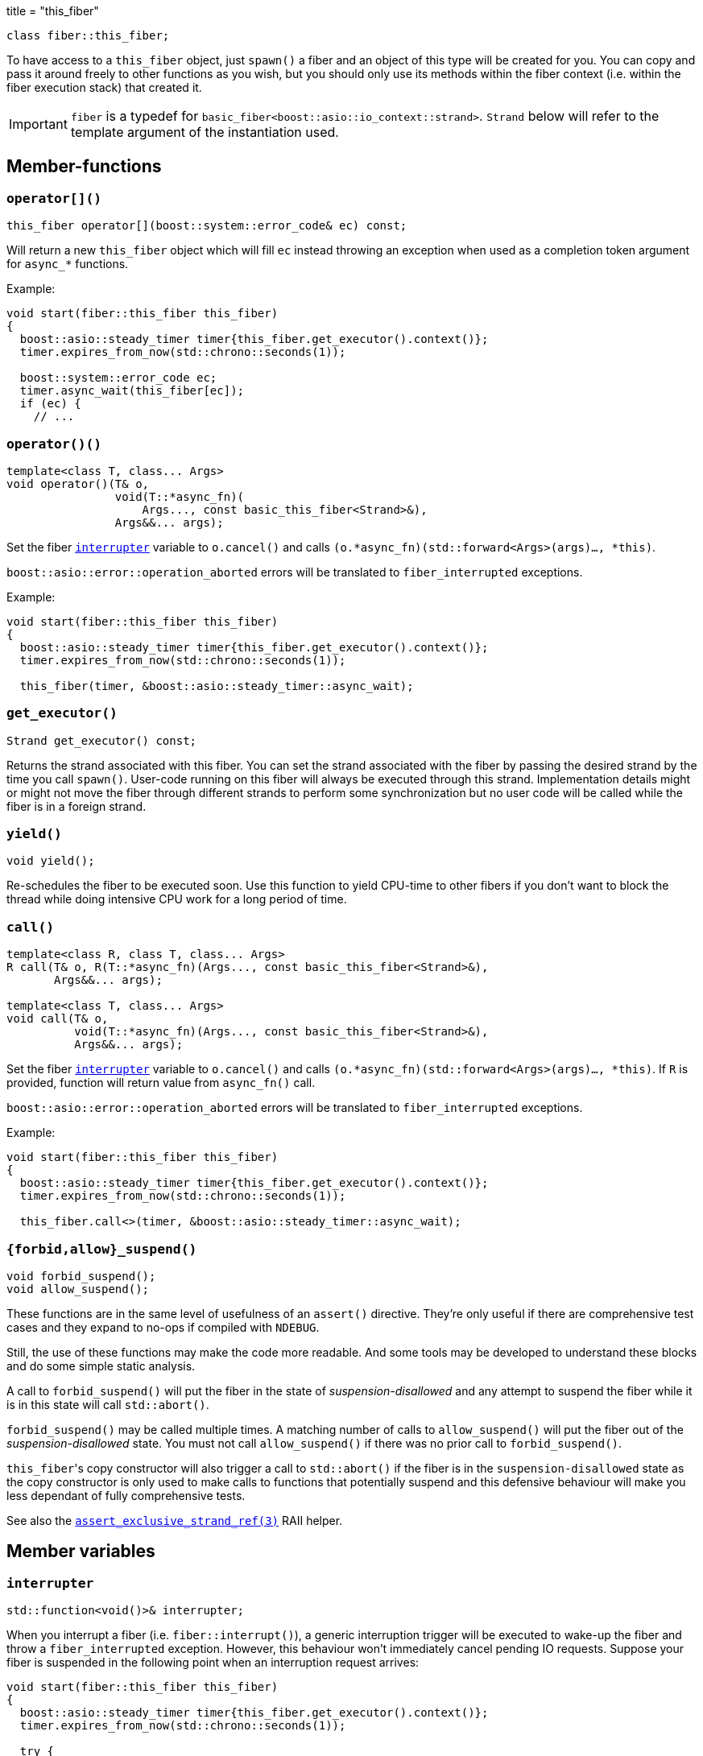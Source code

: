 +++
title = "this_fiber"
+++

[source,cpp]
----
class fiber::this_fiber;
----

To have access to a `this_fiber` object, just `spawn()` a fiber and an object of
this type will be created for you. You can copy and pass it around freely to
other functions as you wish, but you should only use its methods within the
fiber context (i.e. within the fiber execution stack) that created it.

IMPORTANT: `fiber` is a typedef for
`basic_fiber<boost::asio::io_context::strand>`. `Strand` below will refer to the
template argument of the instantiation used.

== Member-functions

=== `operator[]()`

[source,cpp]
----
this_fiber operator[](boost::system::error_code& ec) const;
----

Will return a new `this_fiber` object which will fill `ec` instead throwing an
exception when used as a completion token argument for `async_*` functions.

Example:

[source,cpp]
----
void start(fiber::this_fiber this_fiber)
{
  boost::asio::steady_timer timer{this_fiber.get_executor().context()};
  timer.expires_from_now(std::chrono::seconds(1));

  boost::system::error_code ec;
  timer.async_wait(this_fiber[ec]);
  if (ec) {
    // ...
----

[[operator_call]]
=== `operator()()`

[source,cpp]
----
template<class T, class... Args>
void operator()(T& o,
                void(T::*async_fn)(
                    Args..., const basic_this_fiber<Strand>&),
                Args&&... args);
----

Set the fiber <<interrupter,`interrupter`>> variable to `o.cancel()` and calls
`(o.*async_fn)(std::forward<Args>(args)..., *this)`.

`boost::asio::error::operation_aborted` errors will be translated to
`fiber_interrupted` exceptions.

Example:

[source,cpp]
----
void start(fiber::this_fiber this_fiber)
{
  boost::asio::steady_timer timer{this_fiber.get_executor().context()};
  timer.expires_from_now(std::chrono::seconds(1));

  this_fiber(timer, &boost::asio::steady_timer::async_wait);
----

=== `get_executor()`

[source,cpp]
----
Strand get_executor() const;
----

Returns the strand associated with this fiber. You can set the strand associated
with the fiber by passing the desired strand by the time you call
`spawn()`. User-code running on this fiber will always be executed through this
strand. Implementation details might or might not move the fiber through
different strands to perform some synchronization but no user code will be
called while the fiber is in a foreign strand.

=== `yield()`

[source,cpp]
----
void yield();
----

Re-schedules the fiber to be executed soon. Use this function to yield CPU-time
to other fibers if you don't want to block the thread while doing intensive CPU
work for a long period of time.

[[call]]
=== `call()`

[source,cpp]
----
template<class R, class T, class... Args>
R call(T& o, R(T::*async_fn)(Args..., const basic_this_fiber<Strand>&),
       Args&&... args);

template<class T, class... Args>
void call(T& o,
          void(T::*async_fn)(Args..., const basic_this_fiber<Strand>&),
          Args&&... args);
----

Set the fiber <<interrupter,`interrupter`>> variable to `o.cancel()` and calls
`(o.*async_fn)(std::forward<Args>(args)..., *this)`. If `R` is provided,
function will return value from `async_fn()` call.

`boost::asio::error::operation_aborted` errors will be translated to
`fiber_interrupted` exceptions.

Example:

[source,cpp]
----
void start(fiber::this_fiber this_fiber)
{
  boost::asio::steady_timer timer{this_fiber.get_executor().context()};
  timer.expires_from_now(std::chrono::seconds(1));

  this_fiber.call<>(timer, &boost::asio::steady_timer::async_wait);
----

=== `{forbid,allow}_suspend()`

[source,cpp]
----
void forbid_suspend();
void allow_suspend();
----

These functions are in the same level of usefulness of an `assert()`
directive. They're only useful if there are comprehensive test cases and they
expand to no-ops if compiled with `NDEBUG`.

Still, the use of these functions may make the code more readable. And some
tools may be developed to understand these blocks and do some simple static
analysis.

A call to `forbid_suspend()` will put the fiber in the state of
_suspension-disallowed_ and any attempt to suspend the fiber while it is in this
state will call `std::abort()`.

`forbid_suspend()` may be called multiple times. A matching number of calls to
`allow_suspend()` will put the fiber out of the _suspension-disallowed_
state. You must not call `allow_suspend()` if there was no prior call to
`forbid_suspend()`.

``this_fiber``'s copy constructor will also trigger a call to `std::abort()` if
the fiber is in the `suspension-disallowed` state as the copy constructor is
only used to make calls to functions that potentially suspend and this defensive
behaviour will make you less dependant of fully comprehensive tests.

See also the
link:../assert_exclusive_strand_ref/[`assert_exclusive_strand_ref(3)`] RAII
helper.

== Member variables

[[interrupter]]
=== `interrupter`

[source,cpp]
----
std::function<void()>& interrupter;
----

When you interrupt a fiber (i.e. `fiber::interrupt()`), a generic interruption
trigger will be executed to wake-up the fiber and throw a `fiber_interrupted`
exception. However, this behaviour won't immediately cancel pending IO
requests. Suppose your fiber is suspended in the following point when an
interruption request arrives:

[source,cpp]
----
void start(fiber::this_fiber this_fiber)
{
  boost::asio::steady_timer timer{this_fiber.get_executor().context()};
  timer.expires_from_now(std::chrono::seconds(1));

  try {
    timer.async_wait(this_fiber);
----

You might postpone interruption fulfilment to later by having some code like
this:

[source,cpp]
----
  } catch (const fiber_interruption&) {
    [[maybe_unused]]
    fiber::this_fiber::disable_interruption di{this_fiber};

    // some time (time != CPU time) consuming task here
----

By this point, the `timer` object is still alive and its pending request hasn't
been cancelled yet — it'd be automatically cancelled by letting the destructor
run.

You can fix this situation by having a custom interrupter to wake-up the fiber
when an interruption request arrives. Just assign a value to this variable right
before reaching a fiber suspension point.

NOTE: It's only useful to modify this variable for IO requests (i.e. `async_*`
functions) as the default interrupter will do fine for `this_fiber.yield()`,
`fib.join(this_fiber)` and other synchronization techniques shown here.

Always filling a custom interrupter is also the only you can have a robust
program that never discards the result of an operation whose side-effects
already occurred.

.See also

* <<operator_call,`operator()`>>.
* <<call,`call()`>>.

== Nested types

=== `disable_interruption`

Saves current interruption enabled state (and disable interruptions) on
construction and restores it on destruction. It's non-moveable and non-copyable.

See link:../../tutorial/interruption/[`interruption(7)`] for more.

=== `restore_interruption`

Temporarily reverses the effects of the `disable_interruption` object. It's
non-moveable and non-copyable.

See link:../../tutorial/interruption/[`interruption(7)`] for more.
